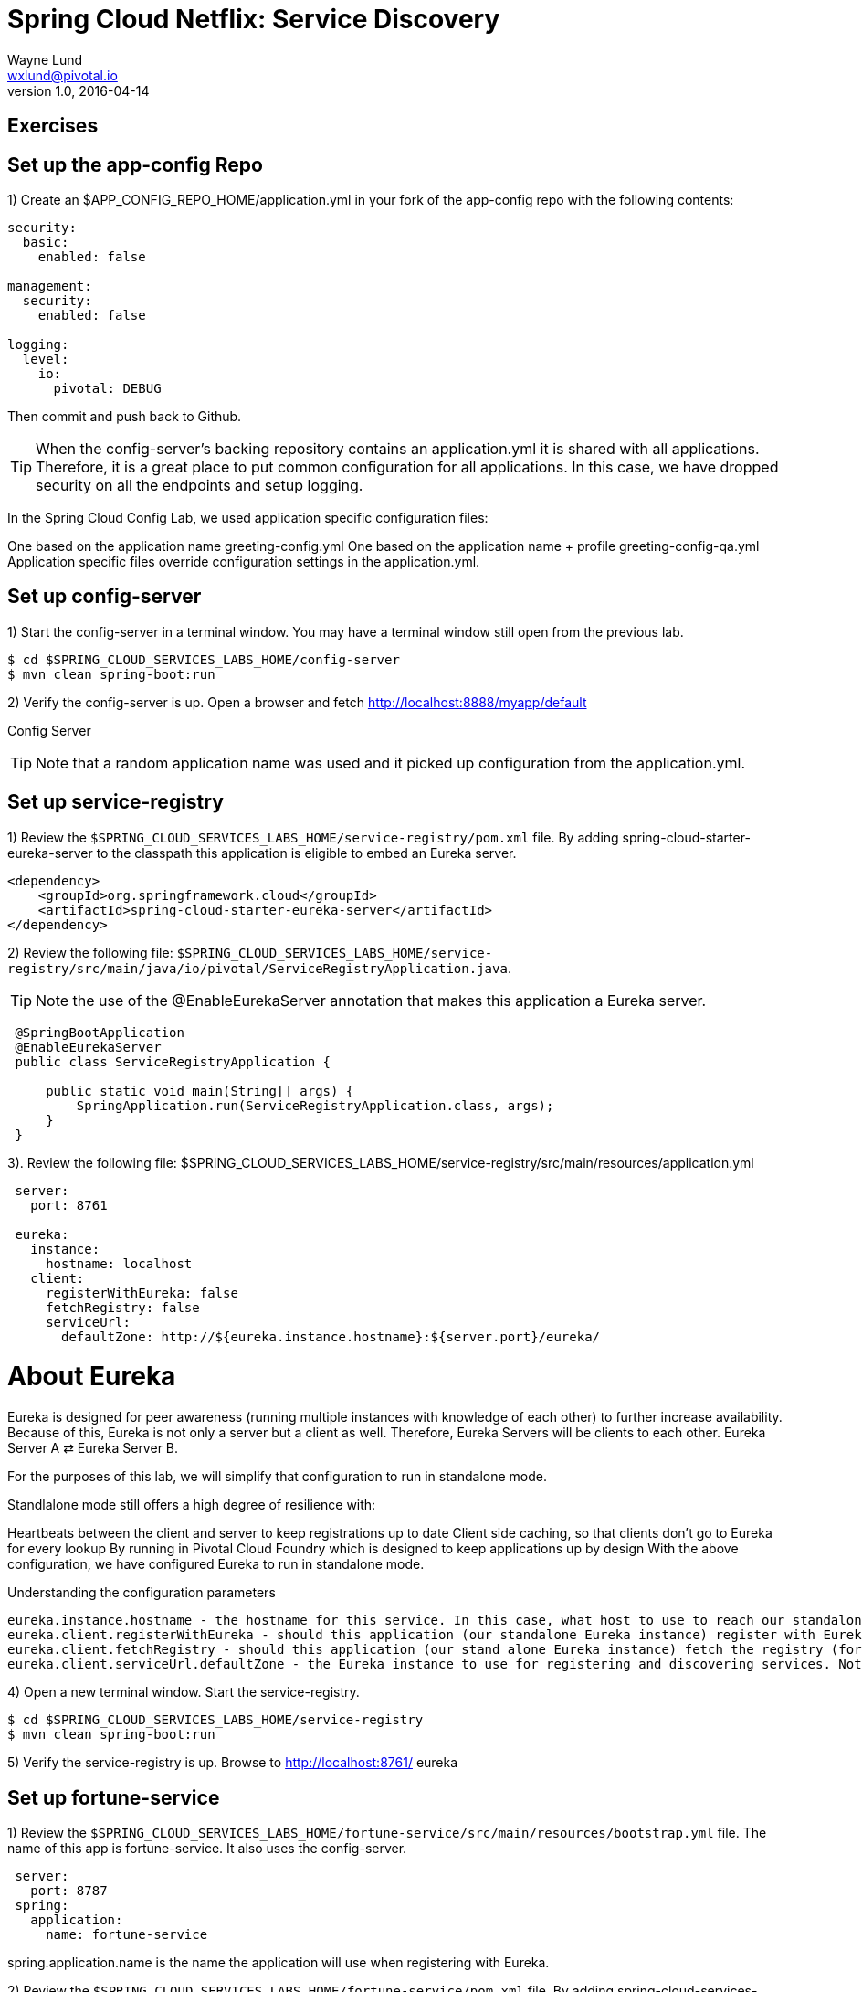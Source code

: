 = Spring Cloud Netflix: Service Discovery
Wayne Lund <wxlund@pivotal.io>
v1.0, 2016-04-14

== Exercises

== Set up the app-config Repo

1) Create an $APP_CONFIG_REPO_HOME/application.yml in your fork of the app-config repo with the following contents:

```yml
security:
  basic:
    enabled: false

management:
  security:
    enabled: false

logging:
  level:
    io:
      pivotal: DEBUG
```
Then commit and push back to Github.

TIP: When the config-server’s backing repository contains an application.yml it is shared with all applications. Therefore, it is a great place to put common configuration for all applications. In this case, we have dropped security on all the endpoints and setup logging.

In the Spring Cloud Config Lab, we used application specific configuration files:

One based on the application name greeting-config.yml
One based on the application name + profile greeting-config-qa.yml
Application specific files override configuration settings in the application.yml.

== Set up config-server

1) Start the config-server in a terminal window. You may have a terminal window still open from the previous lab.


```bash
$ cd $SPRING_CLOUD_SERVICES_LABS_HOME/config-server
$ mvn clean spring-boot:run
```

2) Verify the config-server is up. Open a browser and fetch http://localhost:8888/myapp/default

Config Server

TIP: Note that a random application name was used and it picked up configuration from the application.yml.

== Set up service-registry

1) Review the `$SPRING_CLOUD_SERVICES_LABS_HOME/service-registry/pom.xml` file. By adding spring-cloud-starter-eureka-server to the classpath this application is eligible to embed an Eureka server.
```xml
<dependency>
    <groupId>org.springframework.cloud</groupId>
    <artifactId>spring-cloud-starter-eureka-server</artifactId>
</dependency>
```
2) Review the following file:
`$SPRING_CLOUD_SERVICES_LABS_HOME/service-registry/src/main/java/io/pivotal/ServiceRegistryApplication.java`.

TIP: Note the use of the @EnableEurekaServer annotation that makes this application a Eureka server.

[source,java]
----
 @SpringBootApplication
 @EnableEurekaServer
 public class ServiceRegistryApplication {

     public static void main(String[] args) {
         SpringApplication.run(ServiceRegistryApplication.class, args);
     }
 }
----

3). Review the following file: $SPRING_CLOUD_SERVICES_LABS_HOME/service-registry/src/main/resources/application.yml

```yml
 server:
   port: 8761

 eureka:
   instance:
     hostname: localhost
   client:
     registerWithEureka: false
     fetchRegistry: false
     serviceUrl:
       defaultZone: http://${eureka.instance.hostname}:${server.port}/eureka/
```
= About Eureka

Eureka is designed for peer awareness (running multiple instances with knowledge of each other) to further increase availability. Because of this, Eureka is not only a server but a client as well. Therefore, Eureka Servers will be clients to each other. Eureka Server A ⇄ Eureka Server B.

For the purposes of this lab, we will simplify that configuration to run in standalone mode.

Standlalone mode still offers a high degree of resilience with:

Heartbeats between the client and server to keep registrations up to date
Client side caching, so that clients don’t go to Eureka for every lookup
By running in Pivotal Cloud Foundry which is designed to keep applications up by design
With the above configuration, we have configured Eureka to run in standalone mode.

Understanding the configuration parameters
```
eureka.instance.hostname - the hostname for this service. In this case, what host to use to reach our standalone Eureka instance.
eureka.client.registerWithEureka - should this application (our standalone Eureka instance) register with Eureka
eureka.client.fetchRegistry - should this application (our stand alone Eureka instance) fetch the registry (for how to discover services)
eureka.client.serviceUrl.defaultZone - the Eureka instance to use for registering and discovering services. Notice it is pointing to itself (localhost, 8761).
```
4) Open a new terminal window. Start the service-registry.
```bash
$ cd $SPRING_CLOUD_SERVICES_LABS_HOME/service-registry
$ mvn clean spring-boot:run
```
5) Verify the service-registry is up. Browse to http://localhost:8761/ eureka

== Set up fortune-service

1) Review the `$SPRING_CLOUD_SERVICES_LABS_HOME/fortune-service/src/main/resources/bootstrap.yml` file. The name of this app is fortune-service. It also uses the config-server.
```yml
 server:
   port: 8787
 spring:
   application:
     name: fortune-service
```
spring.application.name is the name the application will use when registering with Eureka.

2) Review the `$SPRING_CLOUD_SERVICES_LABS_HOME/fortune-service/pom.xml` file. By adding spring-cloud-services-starter-service-registry to the classpath this application is eligible to register and discover services with the service-registry.

```xml
<dependency>
	<groupId>io.pivotal.spring.cloud</groupId>
	<artifactId>spring-cloud-services-starter-service-registry</artifactId>
</dependency>
```
3) Review the following file: `$SPRING_CLOUD_SERVICES_LABS_HOME/fortune-service/src/main/java/io/pivotal/FortuneServiceApplication.java`. Notice the @EnableDiscoveryClient. This enables a discovery client that registers the fortune-service with the service-registry application.

[source,java]
----
@SpringBootApplication
@EnableDiscoveryClient
public class FortuneServiceApplication {

    public static void main(String[] args) {
        SpringApplication.run(FortuneServiceApplication.class, args);
    }
}
----
4) Open a new terminal window. Start the fortune-service

```bash
$ cd $SPRING_CLOUD_SERVICES_LABS_HOME/fortune-service
$ mvn clean spring-boot:run
```
5) After the a few moments, check the service-registry dashboard. Confirm the fortune-service is registered. fortune-service

TIP: The Eureka Dashboard may report a warning, because we aren’t setup with multiple peers. This can safely be ignored. warning

== Set up greeting-service

1) Review the
`$SPRING_CLOUD_SERVICES_LABS_HOME/greeting-service/src/main/resources/bootstrap.yml` file. The name of this app is greeting-service. It also uses the config-server.

``` yml
spring:
   application:
     name: greeting-service
```
2) Review the `$SPRING_CLOUD_SERVICES_LABS_HOME/greeting-service/pom.xml` file. By adding spring-cloud-services-starter-service-registry to the classpath this application is eligible to register and discover services with the service-registry.
```xml
<dependency>
	<groupId>io.pivotal.spring.cloud</groupId>
	<artifactId>spring-cloud-services-starter-service-registry</artifactId>
</dependency>
```
3) Review the following file:
 `$SPRING_CLOUD_SERVICES_LABS_HOME/greeting-service/src/main/java/io/pivotal/GreetingServiceApplication.java`
 Notice the `@EnableDiscoveryClient`. This enables a discovery client that registers the greeting-service app with the service-registry.

[source,java]
----
 @SpringBootApplication
 @EnableDiscoveryClient
 public class GreetingServiceApplication {


     public static void main(String[] args) {
         SpringApplication.run(GreetingServiceApplication.class, args);
     }

 }
----

4) Review the the following file:
 `$SPRING_CLOUD_SERVICES_LABS_HOME/greeting-service/src/main/java/io/pivotal/greeting/GreetingController.java`. Notice the `DiscoveryClient`. DiscoveryClient is used to discover services registered with the service-registry. See `fetchFortuneServiceUrl()`.
[source,java]
----
@Controller
public class GreetingController {

	Logger logger = LoggerFactory
			.getLogger(GreetingController.class);




	@Autowired
	private DiscoveryClient discoveryClient;

	@RequestMapping("/")
	String getGreeting(Model model){

		logger.debug("Adding greeting");
		model.addAttribute("msg", "Greetings!!!");


		RestTemplate restTemplate = new RestTemplate();
        String fortune = restTemplate.getForObject(fetchFortuneServiceUrl(), String.class);

		logger.debug("Adding fortune");
		model.addAttribute("fortune", fortune);

		//resolves to the greeting.vm velocity template
		return "greeting";
	}

	private String fetchFortuneServiceUrl() {
	    InstanceInfo instance = discoveryClient.getNextServerFromEureka("FORTUNE-SERVICE", false);
	    logger.debug("instanceID: {}", instance.getId());

	    String fortuneServiceUrl = instance.getHomePageUrl();
		  logger.debug("fortune service homePageUrl: {}", fortuneServiceUrl);

	    return fortuneServiceUrl;
	}

}
----

5) Open a new terminal window. Start the greeting-service app
```bash
$ cd $SPRING_CLOUD_SERVICES_LABS_HOME/greeting-service
$ mvn clean spring-boot:run
```
6) After the a few moments, check the service-registry dashboard http://localhost:8761. Confirm the greeting-service app is registered. greeting

7) Browse to http://localhost:8080/ to the greeting-service application. Confirm you are seeing fortunes. Refresh as desired. Also review the terminal output for the greeting-service. See the fortune-service instanceId and homePageUrl being logged.

TIP: What Just Happened? The greeting-service application was able to discover how to reach the fortune-service via the service-registry (Eureka).

8) When done stop the config-server, service-registry, fortune-service and greeting-service applications.

== Optionally Update App Config for fortune-service and greeting-service to run on PCF

1) You may specify the registration method to use for the applications using the spring.cloud.services.registrationMethod parameter.

It can take either of two values:

`route:` The application will be registered using its Cloud Foundry route (this is the default).
`direct:` The application will be registered using its host IP and port.

The direct registration method is only compatible with Pivotal Cloud Foundry version 1.5 or higher. In Pivotal Cloud Foundry Operations Manager, within the Pivotal Elastic Runtime tile’s Security Config, the “Enable cross-container traffic within each DEA” or “Enable cross-container traffic” option must be enabled.

When using the direct registration method, requests from client applications to registered applications will not go through the Pivotal Cloud Foundry router. You can utilize this with client-side load balancing techniques using Spring Cloud and Netflix Ribbon. To read more on registration techniques go here.

If cross container traffic has been enabled, in your fork of the app-config repo add an additional section to the `$APP_CONFIG_REPO_HOME/application.yml` file as seen below and push back to GitHub. If using the route option then no change is needed; move to the next step.
```yml
security:
  basic:
    enabled: false

management:
  security:
    enabled: false

logging:
  level:
    io:
      pivotal: DEBUG

spring: # <---NEW SECTION
  cloud:
    services:
      registrationMethod: direct
```

== Pivotal Cloud Foundry with HTTPS Only

If your Pivotal Cloud Foundry environment has been configured to only accept HTTPS traffic and is using the route registration method then skip this step, however you will need to change all the code examples moving forward in the labs that use http to https before deploying to your Pivotal Cloud Foundry environment. For instance, the `GreetingController` from above would have the following change:

`InstanceInfo instance = discoveryClient.getNextServerFromEureka("FORTUNE-SERVICE", true);`

== Deploy the fortune-service to PCF

1) Package fortune-service
```bash
$ mvn clean package
```
2) Deploy fortune-service.
```bash
$ cf push fortune-service -p target/fortune-service-0.0.1-SNAPSHOT.jar -m 512M --random-route --no-start
```
3) Create a Service Registry Service Instance. The service-registry service instance will not be immediately bindable. It needs a few moments to initialize.
```bash
$ cf create-service p-service-registry standard service-registry
```
Click on the Manage link to determine when the service-registry is ready.

4) Bind services to the fortune-service.
```bash
$ cf bind-service fortune-service config-server
$ cf bind-service fortune-service service-registry
```
You will need to wait and try again if you see the following message when binding the service-registry:

```bash
Binding service service-registry to app fortune-service in org dave / space dev as droberts@pivotal.io...
FAILED
Server error, status code: 502, error code: 10001, message: Service broker error: Service instance is not running and available for binding.
```
TIP: You can safely ignore the message: Use ‘cf restage’ to ensure your env variable changes take effect message from the CLI. We don’t need to restage at this time.

5) If using self-signed certificates, set the CF_TARGET environment variable for the fortune-service application.
```bash
$ cf set-env fortune-service CF_TARGET <your api endpoint - make sure it starts with "https://">
```
TIP: You can safely ignore the message: Use ‘cf restage’ to ensure your env variable changes take effect message from the CLI. We don’t need to restage at this time.

6) Start the fortune-service app.
```bash
$ cf start fortune-service
```
7) Confirm fortune-service registered with the service-registry. This will take a few moments.

Click on the Manage link for the service-registry. You can find it by navigating to the space where your applications are deployed.

manage

fortune-service

== Deploy the greeting-service app to PCF

1) Package greeting-service
```bash
$ mvn clean package
```
2) Deploy greeting-service.
```bash
$ cf push greeting-service -p target/greeting-service-0.0.1-SNAPSHOT.jar -m 512M --random-route --no-start
```
3) Bind services for the greeting-service.

$ cf bind-service greeting-service config-server
$ cf bind-service greeting-service service-registry
You can safely ignore the TIP: Use ‘cf restage’ to ensure your env variable changes take effect message from the CLI. We don’t need to restage at this time.

4) If using self signed certificates, set the CF_TARGET environment variable for the greeting-service application.

$ cf set-env greeting-service CF_TARGET <your api endpoint - make sure it starts with "https://">
You can safely ignore the TIP: Use ‘cf restage’ to ensure your env variable changes take effect message from the CLI. We don’t need to restage at this time.

5) Start the greeting-service app.

$ cf start greeting-service
6) Confirm greeting-service registered with the service-registry. This will take a few moments. greeting

7) Browse to the greeting-service application. Confirm you are seeing fortunes. Refresh as desired.

Scale the fortune-service

1) Scale the fortune-service app instances to 3.

$ cf scale fortune-service -i 3
2) Wait for the new instances to register with the service-registry. This will take a few moments.

3) Tail the logs for the greeting-service application.

[mac, linux]
$ cf logs greeting-service | grep GreetingController

[windows]
$ cf logs greeting-service
$ # then search output for "GreetingController"
4) Refresh the greeting-service / endpoint.

5) Observe the log output. Compare the instanceId and homePageUrl being logged across log entries. The discoveryClient round robins the fortune-service instances.
[source, bash]
2015-10-29T15:49:56.48-0500 [APP/0]      OUT 2015-10-29 20:49:56.481 DEBUG 23 --- [nio-8080-exec-1] io.pivotal.greeting.GreetingController   : Adding greeting
2015-10-29T15:49:56.49-0500 [APP/0]      OUT 2015-10-29 20:49:56.497 DEBUG 23 --- [nio-8080-exec-1] io.pivotal.greeting.GreetingController   : instanceID: 10.68.104.27:9f960352-f80b-4316-7577-61dd1815ac5f
2015-10-29T15:49:56.49-0500 [APP/0]      OUT 2015-10-29 20:49:56.498 DEBUG 23 --- [nio-8080-exec-1] io.pivotal.greeting.GreetingController   : fortune service homePageUrl: http://10.68.104.27:60028/
2015-10-29T15:49:56.50-0500 [APP/0]      OUT 2015-10-29 20:49:56.507 DEBUG 23 --- [nio-8080-exec-1] io.pivotal.greeting.GreetingController   : Adding fortune
2015-10-29T15:49:57.72-0500 [APP/0]      OUT 2015-10-29 20:49:57.722 DEBUG 23 --- [nio-8080-exec-6] io.pivotal.greeting.GreetingController   : Adding greeting
2015-10-29T15:49:57.73-0500 [APP/0]      OUT 2015-10-29 20:49:57.737 DEBUG 23 --- [nio-8080-exec-6] io.pivotal.greeting.GreetingController   : instanceID: 10.68.104.28:72aa9f59-b27f-4d85-4323-2d79a9d7720c
2015-10-29T15:49:57.73-0500 [APP/0]      OUT 2015-10-29 20:49:57.737 DEBUG 23 --- [nio-8080-exec-6] io.pivotal.greeting.GreetingController   : fortune service homePageUrl: http://10.68.104.28:60026/
2015-10-29T15:49:57.74-0500 [APP/0]      OUT 2015-10-29 20:49:57.745 DEBUG 23 --- [nio-8080-exec-6] io.pivotal.greeting.GreetingController   : Adding fortune
2015-10-29T15:49:58.66-0500 [APP/0]      OUT 2015-10-29 20:49:58.660 DEBUG 23 --- [nio-8080-exec-2] io.pivotal.greeting.GreetingController   : Adding greeting
2015-10-29T15:49:58.67-0500 [APP/0]      OUT 2015-10-29 20:49:58.672 DEBUG 23 --- [nio-8080-exec-2] io.pivotal.greeting.GreetingController   : instanceID: 10.68.104.29:e117fae6-b847-42c7-5286-8662a993351e
2015-10-29T15:49:58.67-0500 [APP/0]      OUT 2015-10-29 20:49:58.673 DEBUG 23 --- [nio-8080-exec-2] io.pivotal.greeting.GreetingController   : fortune service homePageUrl: http://10.68.104.29:60020/
2015-10-29T15:49:58.68-0500 [APP/0]      OUT 2015-10-29 20:49:58.682 DEBUG 23 --- [nio-8080-exec-2] io.pivotal.greeting.GreetingController   : Adding fortune
2015-10-29T15:49:59.60-0500 [APP/0]      OUT 2015-10-29 20:49:59.609 DEBUG 23 --- [io-8080-exec-10] io.pivotal.greeting.GreetingController   : Adding greeting
2015-10-29T15:49:59.62-0500 [APP/0]      OUT 2015-10-29 20:49:59.626 DEBUG 23 --- [io-8080-exec-10] io.pivotal.greeting.GreetingController   : instanceID: 10.68.104.27:9f960352-f80b-4316-7577-61dd1815ac5f
2015-10-29T15:49:59.62-0500 [APP/0]      OUT 2015-10-29 20:49:59.626 DEBUG 23 --- [io-8080-exec-10] io.pivotal.greeting.GreetingController   : fortune service homePageUrl: http://10.68.104.27:60028/
2015-10-29T15:49:59.63-0500 [APP/0]      OUT 2015-10-29 20:49:59.637 DEBUG 23 --- [io-8080-exec-10] io.pivotal.greeting.GreetingController   : Adding fortune
2015-10-29T15:50:00.54-0500 [APP/0]      OUT 2015-10-29 20:50:00.548 DEBUG 23 --- [nio-8080-exec-1] io.pivotal.greeting.GreetingController   : Adding greeting
2015-10-29T15:50:00.56-0500 [APP/0]      OUT 2015-10-29 20:50:00.564 DEBUG 23 --- [nio-8080-exec-1] io.pivotal.greeting.GreetingController   : instanceID: 10.68.104.28:72aa9f59-b27f-4d85-4323-2d79a9d7720c
2015-10-29T15:50:00.56-0500 [APP/0]      OUT 2015-10-29 20:50:00.564 DEBUG 23 --- [nio-8080-exec-1] io.pivotal.greeting.GreetingController   : fortune service homePageUrl: http://10.68.104.28:60026/
2015-10-29T15:50:00.57-0500 [APP/0]      OUT 2015-10-29 20:50:00.572 DEBUG 23 --- [nio-8080-exec-1] io.pivotal.greeting.GreetingController   : Adding fortune
What Just Happened?

The greeting-service and fortune-service both registered with the service-registry (Eureka). The greeting-service was able to locate the fortune-service via the service-registry. The greeting-service round robins requests to all the fortune-service instances.

= Enhancing Boot Application with Metrics
*Congratulations!* You’ve just learned how to use Spring Cloud Service Discovery and Spring Cloud Service Load Balancing
